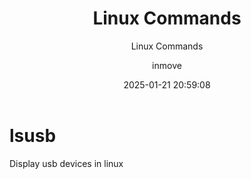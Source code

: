 #+TITLE: Linux Commands
#+DATE: 2025-01-21 20:59:08
#+DISPLAY: t
#+STARTUP: indent
#+OPTIONS: toc:10
#+AUTHOR: inmove
#+SUBTITLE: Linux Commands
#+KEYWORDS: Linux
#+CATEGORIES: Linux

* lsusb
Display usb devices in linux

